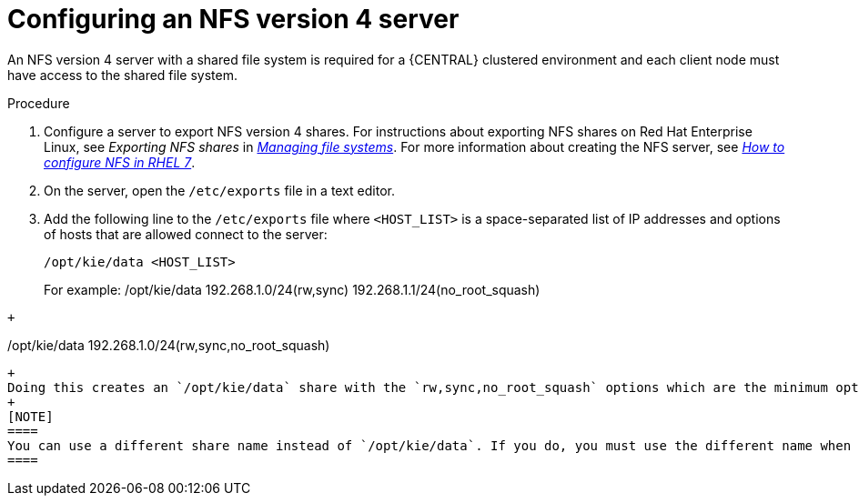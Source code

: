 [id='nfs-server-configure-proc_{context}']

= Configuring an NFS version 4 server

An NFS version 4 server with a shared file system is required for a {CENTRAL} clustered environment and each client node must have access to the shared file system.

.Procedure

. Configure a server to export NFS version 4 shares. For instructions about exporting NFS shares on Red Hat Enterprise Linux, see _Exporting NFS shares_ in https://access.redhat.com/documentation/en-us/red_hat_enterprise_linux/8/html/managing_file_systems/index[_Managing file systems_]. For more information about creating the NFS server, see https://access.redhat.com/solutions/1355233[_How to configure NFS in RHEL 7_].

. On the server, open the `/etc/exports` file in a text editor.

. Add the following line to the `/etc/exports` file where `<HOST_LIST>` is a space-separated list of IP addresses and options of hosts that are allowed connect to the server:
+
[source]
----
/opt/kie/data <HOST_LIST>
----
+
For example:
/opt/kie/data  192.268.1.0/24(rw,sync)  192.268.1.1/24(no_root_squash)
----
+
----
/opt/kie/data 192.268.1.0/24(rw,sync,no_root_squash)
----
+
Doing this creates an `/opt/kie/data` share with the `rw,sync,no_root_squash` options which are the minimum options required for NFS.
+
[NOTE]
====
You can use a different share name instead of `/opt/kie/data`. If you do, you must use the different name when configuring all nodes that run {CENTRAL}.
====
